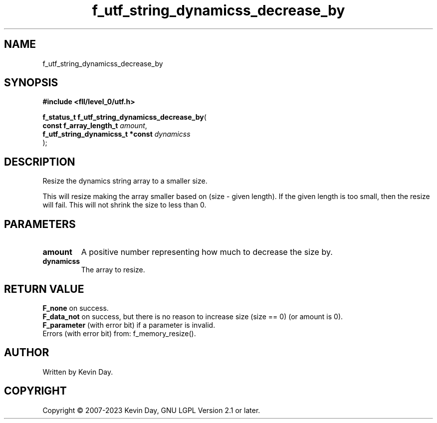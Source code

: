 .TH f_utf_string_dynamicss_decrease_by "3" "July 2023" "FLL - Featureless Linux Library 0.6.8" "Library Functions"
.SH "NAME"
f_utf_string_dynamicss_decrease_by
.SH SYNOPSIS
.nf
.B #include <fll/level_0/utf.h>
.sp
\fBf_status_t f_utf_string_dynamicss_decrease_by\fP(
    \fBconst f_array_length_t          \fP\fIamount\fP,
    \fBf_utf_string_dynamicss_t *const \fP\fIdynamicss\fP
);
.fi
.SH DESCRIPTION
.PP
Resize the dynamics string array to a smaller size.
.PP
This will resize making the array smaller based on (size - given length). If the given length is too small, then the resize will fail. This will not shrink the size to less than 0.
.SH PARAMETERS
.TP
.B amount
A positive number representing how much to decrease the size by.

.TP
.B dynamicss
The array to resize.

.SH RETURN VALUE
.PP
\fBF_none\fP on success.
.br
\fBF_data_not\fP on success, but there is no reason to increase size (size == 0) (or amount is 0).
.br
\fBF_parameter\fP (with error bit) if a parameter is invalid.
.br
Errors (with error bit) from: f_memory_resize().
.SH AUTHOR
Written by Kevin Day.
.SH COPYRIGHT
.PP
Copyright \(co 2007-2023 Kevin Day, GNU LGPL Version 2.1 or later.
